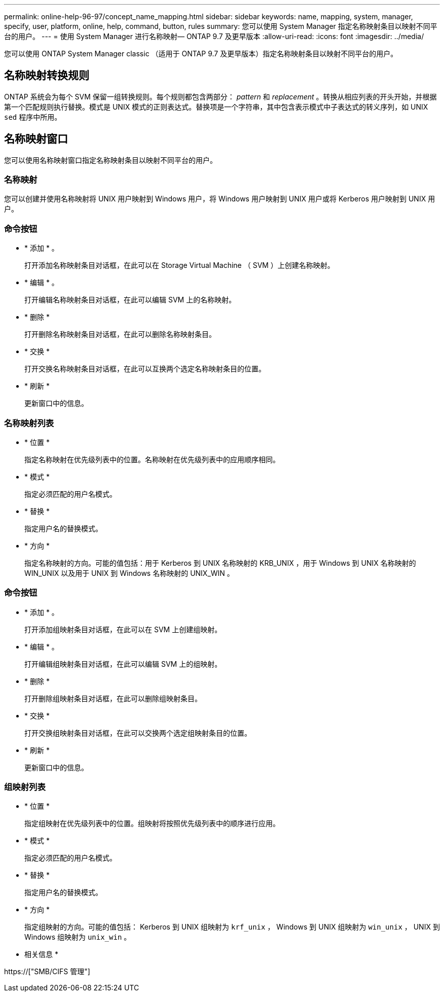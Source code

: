 ---
permalink: online-help-96-97/concept_name_mapping.html 
sidebar: sidebar 
keywords: name, mapping, system, manager, specify, user, platform, online, help, command, button, rules 
summary: 您可以使用 System Manager 指定名称映射条目以映射不同平台的用户。 
---
= 使用 System Manager 进行名称映射— ONTAP 9.7 及更早版本
:allow-uri-read: 
:icons: font
:imagesdir: ../media/


[role="lead"]
您可以使用 ONTAP System Manager classic （适用于 ONTAP 9.7 及更早版本）指定名称映射条目以映射不同平台的用户。



== 名称映射转换规则

ONTAP 系统会为每个 SVM 保留一组转换规则。每个规则都包含两部分： _pattern_ 和 _replacement_ 。转换从相应列表的开头开始，并根据第一个匹配规则执行替换。模式是 UNIX 模式的正则表达式。替换项是一个字符串，其中包含表示模式中子表达式的转义序列，如 UNIX `sed` 程序中所用。



== 名称映射窗口

您可以使用名称映射窗口指定名称映射条目以映射不同平台的用户。



=== 名称映射

您可以创建并使用名称映射将 UNIX 用户映射到 Windows 用户，将 Windows 用户映射到 UNIX 用户或将 Kerberos 用户映射到 UNIX 用户。



=== 命令按钮

* * 添加 * 。
+
打开添加名称映射条目对话框，在此可以在 Storage Virtual Machine （ SVM ）上创建名称映射。

* * 编辑 * 。
+
打开编辑名称映射条目对话框，在此可以编辑 SVM 上的名称映射。

* * 删除 *
+
打开删除名称映射条目对话框，在此可以删除名称映射条目。

* * 交换 *
+
打开交换名称映射条目对话框，在此可以互换两个选定名称映射条目的位置。

* * 刷新 *
+
更新窗口中的信息。





=== 名称映射列表

* * 位置 *
+
指定名称映射在优先级列表中的位置。名称映射在优先级列表中的应用顺序相同。

* * 模式 *
+
指定必须匹配的用户名模式。

* * 替换 *
+
指定用户名的替换模式。

* * 方向 *
+
指定名称映射的方向。可能的值包括：用于 Kerberos 到 UNIX 名称映射的 KRB_UNIX ，用于 Windows 到 UNIX 名称映射的 WIN_UNIX 以及用于 UNIX 到 Windows 名称映射的 UNIX_WIN 。





=== 命令按钮

* * 添加 * 。
+
打开添加组映射条目对话框，在此可以在 SVM 上创建组映射。

* * 编辑 * 。
+
打开编辑组映射条目对话框，在此可以编辑 SVM 上的组映射。

* * 删除 *
+
打开删除组映射条目对话框，在此可以删除组映射条目。

* * 交换 *
+
打开交换组映射条目对话框，在此可以交换两个选定组映射条目的位置。

* * 刷新 *
+
更新窗口中的信息。





=== 组映射列表

* * 位置 *
+
指定组映射在优先级列表中的位置。组映射将按照优先级列表中的顺序进行应用。

* * 模式 *
+
指定必须匹配的用户名模式。

* * 替换 *
+
指定用户名的替换模式。

* * 方向 *
+
指定组映射的方向。可能的值包括： Kerberos 到 UNIX 组映射为 `krf_unix` ， Windows 到 UNIX 组映射为 `win_unix` ， UNIX 到 Windows 组映射为 `unix_win` 。



* 相关信息 *

https://["SMB/CIFS 管理"]
